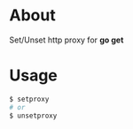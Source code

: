 * About
  Set/Unset http proxy for *go get*
* Usage
  #+BEGIN_SRC sh
    $ setproxy
    # or
    $ unsetproxy
  #+END_SRC
